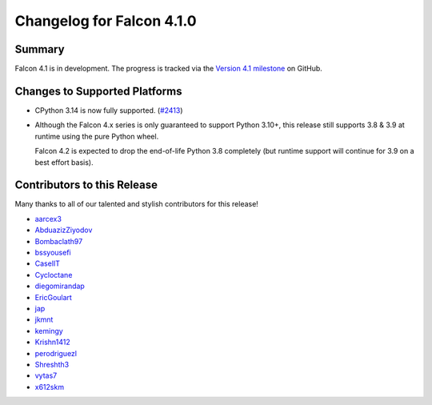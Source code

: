 Changelog for Falcon 4.1.0
==========================

Summary
-------

Falcon 4.1 is in development. The progress is tracked via the
`Version 4.1 milestone <https://github.com/falconry/falcon/milestone/41>`__
on GitHub.


Changes to Supported Platforms
------------------------------

- CPython 3.14 is now fully supported.
  (`#2413 <https://github.com/falconry/falcon/issues/2413>`__)
- Although the Falcon 4.x series is only guaranteed to support Python 3.10+,
  this release still supports 3.8 & 3.9 at runtime using the pure Python wheel.

  Falcon 4.2 is expected to drop the end-of-life Python 3.8 completely
  (but runtime support will continue for 3.9 on a best effort basis).


.. towncrier release notes start

Contributors to this Release
----------------------------

Many thanks to all of our talented and stylish contributors for this release!

- `aarcex3 <https://github.com/aarcex3>`__
- `AbduazizZiyodov <https://github.com/AbduazizZiyodov>`__
- `Bombaclath97 <https://github.com/Bombaclath97>`__
- `bssyousefi <https://github.com/bssyousefi>`__
- `CaselIT <https://github.com/CaselIT>`__
- `Cycloctane <https://github.com/Cycloctane>`__
- `diegomirandap <https://github.com/diegomirandap>`__
- `EricGoulart <https://github.com/EricGoulart>`__
- `jap <https://github.com/jap>`__
- `jkmnt <https://github.com/jkmnt>`__
- `kemingy <https://github.com/kemingy>`__
- `Krishn1412 <https://github.com/Krishn1412>`__
- `perodriguezl <https://github.com/perodriguezl>`__
- `Shreshth3 <https://github.com/Shreshth3>`__
- `vytas7 <https://github.com/vytas7>`__
- `x612skm <https://github.com/x612skm>`__
